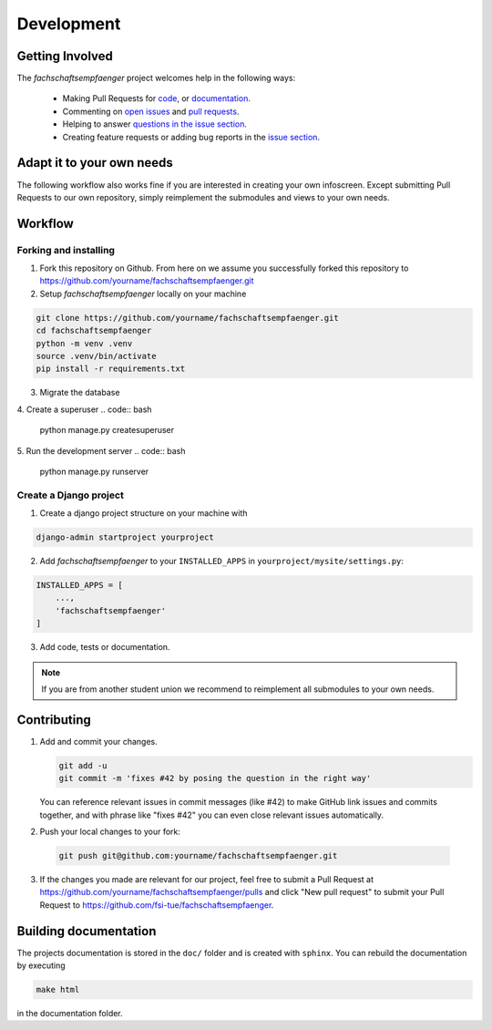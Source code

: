 Development
===========
.. image:: https://img.shields.io/github/issues/fsi-tue/fachschaftsempfaenger.svg
    :target: https://github.com/fsi-tue/fachschaftsempfaenger/issues

.. image:: https://img.shields.io/github/issues-pr/fsi-tue/fachschaftsempfaenger.svg
    :target: https://github.com/fsi-tue/fachschaftsempfaenger/pulls


Getting Involved
----------------

The *fachschaftsempfaenger* project welcomes help in the following ways:

    * Making Pull Requests for
      `code <https://github.com/fsi-tue/fachschaftsempfaenger/tree/master/fachschaftsempfaenger>`_,
      or `documentation <https://github.com/fsi-tue/fachschaftsempfaenger/tree/master/doc>`_.
    * Commenting on `open issues <https://github.com/fsi-tue/fachschaftsempfaenger/issues>`_
      and `pull requests <https://github.com/fsi-tue/fachschaftsempfaenger/pulls>`_.
    * Helping to answer `questions in the issue section
      <https://github.com/fsi-tue/fachschaftsempfaenger/labels/question>`_.
    * Creating feature requests or adding bug reports in the `issue section
      <https://github.com/fsi-tue/fachschaftsempfaenger/issues/new>`_.


Adapt it to your own needs
--------------------------

The following workflow also works fine if you are interested in creating your
own infoscreen. Except submitting Pull Requests to our own repository, simply
reimplement the submodules and views to your own needs.


Workflow
--------

Forking and installing
^^^^^^^^

1. Fork this repository on Github. From here on we assume you successfully
   forked this repository to
   https://github.com/yourname/fachschaftsempfaenger.git

2. Setup *fachschaftsempfaenger* locally on your machine

.. code:: bash

    git clone https://github.com/yourname/fachschaftsempfaenger.git
    cd fachschaftsempfaenger
    python -m venv .venv
    source .venv/bin/activate
    pip install -r requirements.txt

3. Migrate the database

.. code:: bash
    python manage.py migrate

4. Create a superuser
.. code:: bash
    python manage.py createsuperuser

5. Run the development server
.. code:: bash
    python manage.py runserver

Create a Django project
^^^^^^^^^^^^^^^^^^^^^^

1. Create a django project structure on your machine with

.. code:: bash

    django-admin startproject yourproject

2. Add *fachschaftsempfaenger* to your ``INSTALLED_APPS`` in
   ``yourproject/mysite/settings.py``:

.. code-block:: python

   INSTALLED_APPS = [
       ...,
       'fachschaftsempfaenger'
   ]

3. Add code, tests or documentation.

.. note::

    If you are from another student union we recommend to reimplement all
    submodules to your own needs.

Contributing
------------

1. Add and commit your changes.

   .. code:: bash

       git add -u
       git commit -m 'fixes #42 by posing the question in the right way'

   You can reference relevant issues in commit messages (like #42) to make GitHub
   link issues and commits together, and with phrase like "fixes #42" you can
   even close relevant issues automatically.

2. Push your local changes to your fork:

  .. code:: bash

      git push git@github.com:yourname/fachschaftsempfaenger.git

3. If the changes you made are relevant for our project, feel free to submit a
   Pull Request at https://github.com/yourname/fachschaftsempfaenger/pulls and
   click "New pull request" to submit your Pull Request to
   https://github.com/fsi-tue/fachschaftsempfaenger.


Building documentation
----------------------

The projects documentation is stored in the ``doc/`` folder and is created with
``sphinx``. You can rebuild the documentation by executing

.. code:: bash

   make html

in the documentation folder.
